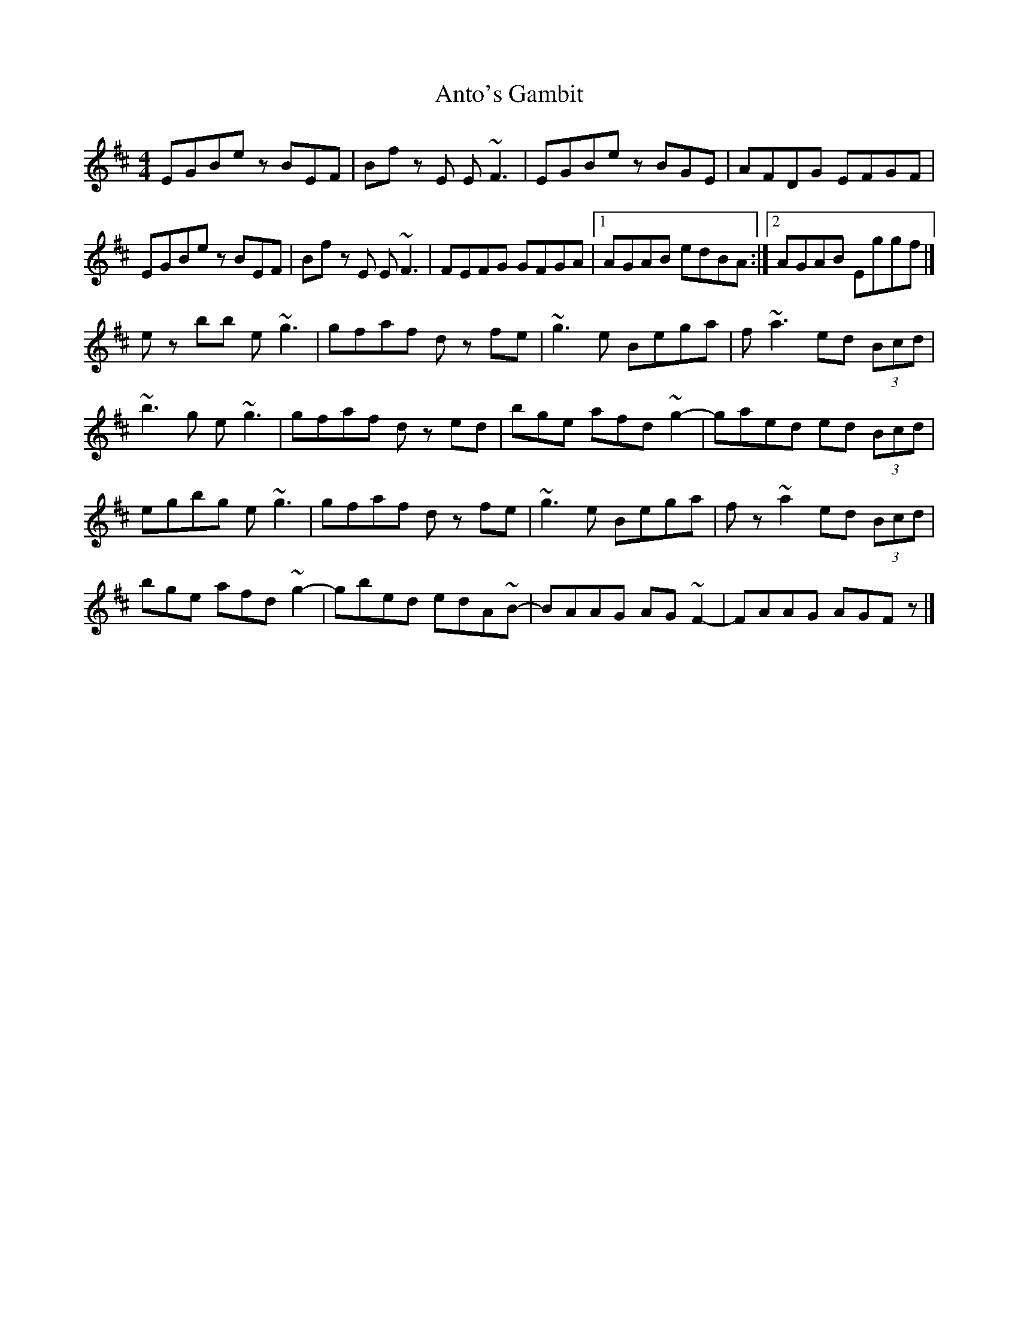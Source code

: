 X: 1
T: Anto's Gambit
Z: MTGuru
S: https://thesession.org/tunes/6512#setting6512
R: reel
M: 4/4
L: 1/8
K: Edor
EGBe zBEF|Bf zE E~F3|EGBe zBGE|AFDG EFGF|
EGBe zBEF|Bf zE E~F3|FEFG GFGA|1 AGAB edBA:|2 AGAB Eggf|]
ez bb e~g3|gfaf dz fe|~g3e Bega|f~a3 ed (3Bcd|
~b3g e~g3|gfaf dz ed|bge afd ~g2-|gaed ed (3Bcd|
egbg e~g3|gfaf dz fe|~g3e Bega|fz ~a2 ed (3Bcd|
bge afd ~g2-|gbed edA~B-|BAAG AG~F2-|FAAG AGFz|]
